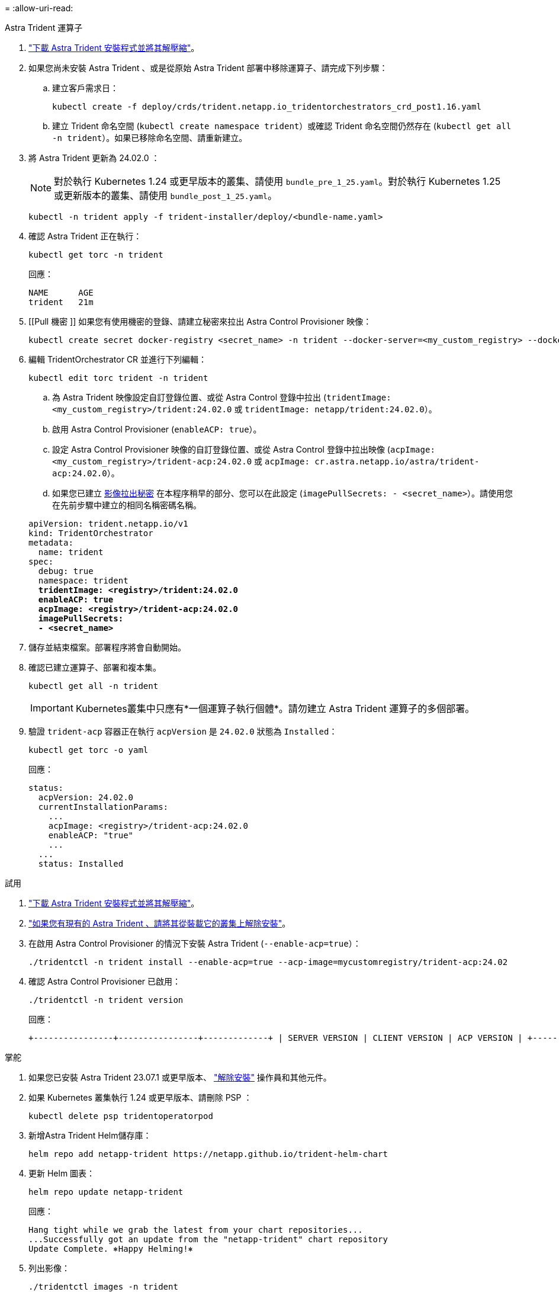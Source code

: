 = 
:allow-uri-read: 


[role="tabbed-block"]
====
.Astra Trident 運算子
--
. https://docs.netapp.com/us-en/trident/trident-get-started/kubernetes-deploy-operator.html#step-1-download-the-trident-installer-package["下載 Astra Trident 安裝程式並將其解壓縮"^]。
. 如果您尚未安裝 Astra Trident 、或是從原始 Astra Trident 部署中移除運算子、請完成下列步驟：
+
.. 建立客戶需求日：
+
[source, console]
----
kubectl create -f deploy/crds/trident.netapp.io_tridentorchestrators_crd_post1.16.yaml
----
.. 建立 Trident 命名空間 (`kubectl create namespace trident`）或確認 Trident 命名空間仍然存在 (`kubectl get all -n trident`）。如果已移除命名空間、請重新建立。


. 將 Astra Trident 更新為 24.02.0 ：
+

NOTE: 對於執行 Kubernetes 1.24 或更早版本的叢集、請使用 `bundle_pre_1_25.yaml`。對於執行 Kubernetes 1.25 或更新版本的叢集、請使用 `bundle_post_1_25.yaml`。

+
[source, console]
----
kubectl -n trident apply -f trident-installer/deploy/<bundle-name.yaml>
----
. 確認 Astra Trident 正在執行：
+
[source, console]
----
kubectl get torc -n trident
----
+
回應：

+
[listing]
----
NAME      AGE
trident   21m
----
. [[Pull 機密 ]] 如果您有使用機密的登錄、請建立秘密來拉出 Astra Control Provisioner 映像：
+
[source, console]
----
kubectl create secret docker-registry <secret_name> -n trident --docker-server=<my_custom_registry> --docker-username=<username> --docker-password=<token>
----
. 編輯 TridentOrchestrator CR 並進行下列編輯：
+
[source, console]
----
kubectl edit torc trident -n trident
----
+
.. 為 Astra Trident 映像設定自訂登錄位置、或從 Astra Control 登錄中拉出 (`tridentImage: <my_custom_registry>/trident:24.02.0` 或 `tridentImage: netapp/trident:24.02.0`）。
.. 啟用 Astra Control Provisioner (`enableACP: true`）。
.. 設定 Astra Control Provisioner 映像的自訂登錄位置、或從 Astra Control 登錄中拉出映像 (`acpImage: <my_custom_registry>/trident-acp:24.02.0` 或 `acpImage: cr.astra.netapp.io/astra/trident-acp:24.02.0`）。
.. 如果您已建立 <<pull-secrets,影像拉出秘密>> 在本程序稍早的部分、您可以在此設定 (`imagePullSecrets: - <secret_name>`）。請使用您在先前步驟中建立的相同名稱密碼名稱。


+
[listing, subs="+quotes"]
----
apiVersion: trident.netapp.io/v1
kind: TridentOrchestrator
metadata:
  name: trident
spec:
  debug: true
  namespace: trident
  *tridentImage: <registry>/trident:24.02.0*
  *enableACP: true*
  *acpImage: <registry>/trident-acp:24.02.0*
  *imagePullSecrets:
  - <secret_name>*
----
. 儲存並結束檔案。部署程序將會自動開始。
. 確認已建立運算子、部署和複本集。
+
[source, console]
----
kubectl get all -n trident
----
+

IMPORTANT: Kubernetes叢集中只應有*一個運算子執行個體*。請勿建立 Astra Trident 運算子的多個部署。

. 驗證 `trident-acp` 容器正在執行 `acpVersion` 是 `24.02.0` 狀態為 `Installed`：
+
[source, console]
----
kubectl get torc -o yaml
----
+
回應：

+
[listing]
----
status:
  acpVersion: 24.02.0
  currentInstallationParams:
    ...
    acpImage: <registry>/trident-acp:24.02.0
    enableACP: "true"
    ...
  ...
  status: Installed
----


--
.試用
--
. https://docs.netapp.com/us-en/trident/trident-get-started/kubernetes-deploy-tridentctl.html#step-1-download-the-trident-installer-package["下載 Astra Trident 安裝程式並將其解壓縮"^]。
. https://docs.netapp.com/us-en/trident/trident-managing-k8s/upgrade-tridentctl.html["如果您有現有的 Astra Trident 、請將其從裝載它的叢集上解除安裝"^]。
. 在啟用 Astra Control Provisioner 的情況下安裝 Astra Trident (`--enable-acp=true`）：
+
[source, console]
----
./tridentctl -n trident install --enable-acp=true --acp-image=mycustomregistry/trident-acp:24.02
----
. 確認 Astra Control Provisioner 已啟用：
+
[source, console]
----
./tridentctl -n trident version
----
+
回應：

+
[listing]
----
+----------------+----------------+-------------+ | SERVER VERSION | CLIENT VERSION | ACP VERSION | +----------------+----------------+-------------+ | 24.02.0 | 24.02.0 | 24.02.0. | +----------------+----------------+-------------+
----


--
.掌舵
--
. 如果您已安裝 Astra Trident 23.07.1 或更早版本、 https://docs.netapp.com/us-en/trident/trident-managing-k8s/uninstall-trident.html#uninstall-a-trident-operator-installation["解除安裝"^] 操作員和其他元件。
. 如果 Kubernetes 叢集執行 1.24 或更早版本、請刪除 PSP ：
+
[listing]
----
kubectl delete psp tridentoperatorpod
----
. 新增Astra Trident Helm儲存庫：
+
[listing]
----
helm repo add netapp-trident https://netapp.github.io/trident-helm-chart
----
. 更新 Helm 圖表：
+
[listing]
----
helm repo update netapp-trident
----
+
回應：

+
[listing]
----
Hang tight while we grab the latest from your chart repositories...
...Successfully got an update from the "netapp-trident" chart repository
Update Complete. ⎈Happy Helming!⎈
----
. 列出影像：
+
[listing]
----
./tridentctl images -n trident
----
+
回應：

+
[listing]
----
| v1.28.0            | netapp/trident:24.02.0|
|                    | docker.io/netapp/trident-autosupport:24.02|
|                    | registry.k8s.io/sig-storage/csi-provisioner:v4.0.0|
|                    | registry.k8s.io/sig-storage/csi-attacher:v4.5.0|
|                    | registry.k8s.io/sig-storage/csi-resizer:v1.9.3|
|                    | registry.k8s.io/sig-storage/csi-snapshotter:v6.3.3|
|                    | registry.k8s.io/sig-storage/csi-node-driver-registrar:v2.10.0 |
|                    | netapp/trident-operator:24.02.0 (optional)
----
. 確保 Trident 操作員 24.02.0 可用：
+
[listing]
----
helm search repo netapp-trident/trident-operator --versions
----
+
回應：

+
[listing]
----
NAME                            CHART VERSION   APP VERSION     DESCRIPTION
netapp-trident/trident-operator 100.2402.0      24.02.0         A
----
. 使用 `helm install` 然後執行下列其中一個選項、其中包括這些設定：
+
** 部署位置的名稱
** Astra Trident 版本
** Astra Control Provisioner 映像的名稱
** 啟用資源配置程式的旗標
** （選用）本機登錄路徑。如果您使用的是本機登錄 https://docs.netapp.com/us-en/trident/trident-get-started/requirements.html#container-images-and-corresponding-kubernetes-versions["Trident 影像"^] 可以位於一個登錄或不同的登錄中、但所有的SCSI映像都必須位於同一個登錄中。
** Trident 命名空間




.選項
* 沒有登錄的映像


[listing]
----
helm install trident netapp-trident/trident-operator --version 100.2402.0 --set acpImage=cr.astra.netapp.io/astra/trident-acp:24.02.0 --set enableACP=true --set operatorImage=netapp/trident-operator:24.02.0 --set tridentAutosupportImage=docker.io/netapp/trident-autosupport:24.02 --set tridentImage=netapp/trident:24.02.0 --namespace trident
----
* 一個或多個登錄中的影像


[listing]
----
helm install trident netapp-trident/trident-operator --version 100.2402.0 --set acpImage=<your-registry>:<acp image> --set enableACP=true --set imageRegistry=<your-registry>/sig-storage --set operatorImage=netapp/trident-operator:24.02.0 --set tridentAutosupportImage=docker.io/netapp/trident-autosupport:24.02 --set tridentImage=netapp/trident:24.02.0 --namespace trident
----
您可以使用 `helm list` 若要檢閱安裝詳細資料、例如名稱、命名空間、圖表、狀態、應用程式版本、和修訂編號。

[NOTE]
====
如果您在使用 Helm 部署 Trident 時遇到任何問題、請執行此命令以完全解除安裝 Astra Trident ：

[listing]
----
./tridentctl uninstall -n trident
----
* 請勿 * https://docs.netapp.com/us-en/trident/troubleshooting.html#completely-remove-astra-trident-and-crds["完全移除 Astra Trident 客戶需求日"^] 在嘗試再次啟用 Astra Control Provisioner 之前、請先將其作為解除安裝的一部分。

====
--
====